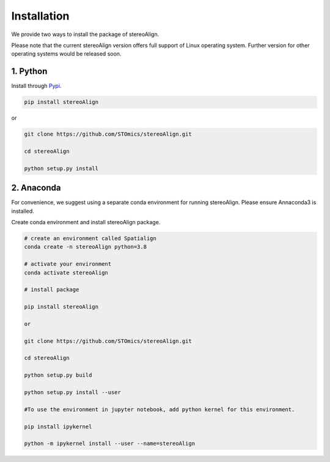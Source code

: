 Installation
==============

We provide two ways to install the package of stereoAlign.

Please note that the current stereoAlign version offers full support of Linux operating system. Further version for other operating systems would be released soon.


1. Python
----------------
Install through `Pypi <https://pypi.org/project/stereoAlign/>`_.

.. code-block:: python

	pip install stereoAlign

or

.. code-block:: python

    git clone https://github.com/STOmics/stereoAlign.git

    cd stereoAlign

    python setup.py install


2. Anaconda
---------------
For convenience, we suggest using a separate conda environment for running stereoAlign. Please ensure Annaconda3 is installed.

Create conda environment and install stereoAlign package.

.. code-block:: python

   # create an environment called Spatialign
   conda create -n stereoAlign python=3.8

   # activate your environment
   conda activate stereoAlign

   # install package

   pip install stereoAlign

   or

   git clone https://github.com/STOmics/stereoAlign.git

   cd stereoAlign

   python setup.py build

   python setup.py install --user

   #To use the environment in jupyter notebook, add python kernel for this environment.

   pip install ipykernel

   python -m ipykernel install --user --name=stereoAlign